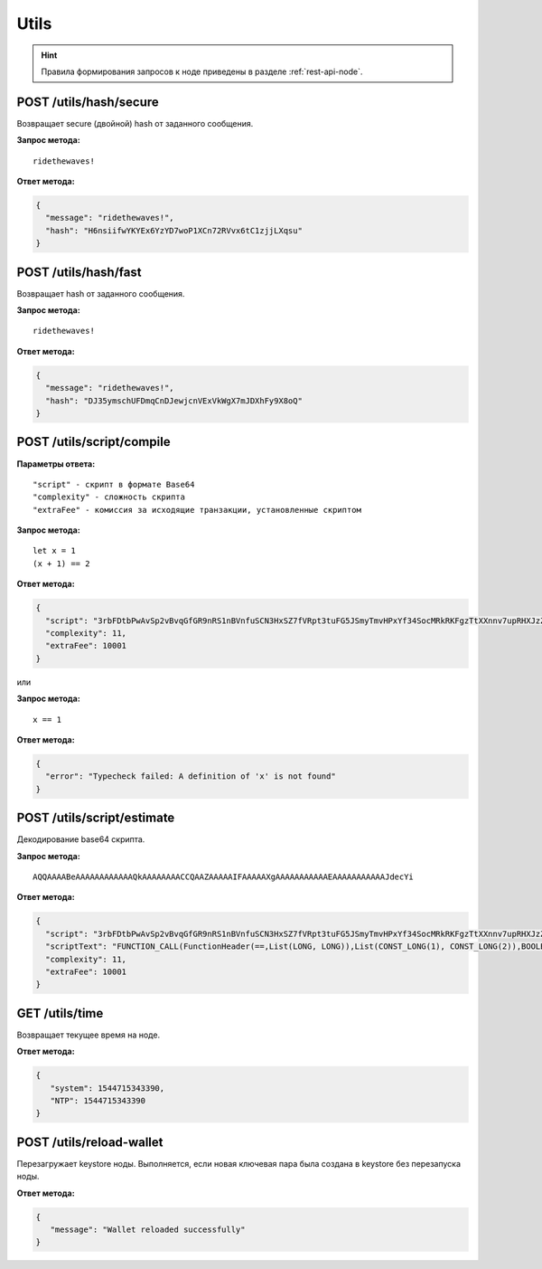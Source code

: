 Utils
=======

.. hint:: Правила формирования запросов к ноде приведены в разделе :ref:`rest-api-node`.
   
POST /utils/hash/secure
~~~~~~~~~~~~~~~~~~~~~~~

Возвращает secure (двойной) hash от заданного сообщения.

**Запрос метода:**

::

   ridethewaves!

**Ответ метода:**

.. code:: js

   {
     "message": "ridethewaves!",
     "hash": "H6nsiifwYKYEx6YzYD7woP1XCn72RVvx6tC1zjjLXqsu"
   }

.. _utils-hash:

POST /utils/hash/fast
~~~~~~~~~~~~~~~~~~~~~

Возвращает hash от заданного сообщения.

**Запрос метода:**

::

   ridethewaves!

**Ответ метода:**

.. code:: js

   {
     "message": "ridethewaves!",
     "hash": "DJ35ymschUFDmqCnDJewjcnVExVkWgX7mJDXhFy9X8oQ"
   }

POST /utils/script/compile
~~~~~~~~~~~~~~~~~~~~~~~~~~

**Параметры ответа:**

::

   "script" - скрипт в формате Base64
   "complexity" - сложность скрипта
   "extraFee" - комиссия за исходящие транзакции, установленные скриптом

**Запрос метода:**

::

   let x = 1
   (x + 1) == 2

**Ответ метода:**

.. code:: json

   {
     "script": "3rbFDtbPwAvSp2vBvqGfGR9nRS1nBVnfuSCN3HxSZ7fVRpt3tuFG5JSmyTmvHPxYf34SocMRkRKFgzTtXXnnv7upRHXJzZrLSQo8tUW6yMtEiZ",
     "complexity": 11,
     "extraFee": 10001
   }

или 

**Запрос метода:**

::

   x == 1

**Ответ метода:**

.. code:: json

   {
     "error": "Typecheck failed: A definition of 'x' is not found"
   }

POST /utils/script/estimate
~~~~~~~~~~~~~~~~~~~~~~~~~~~

Декодирование base64 скрипта.

**Запрос метода:**

::

   AQQAAAABeAAAAAAAAAAAAQkAAAAAAAACCQAAZAAAAAIFAAAAAXgAAAAAAAAAAAEAAAAAAAAAAAJdecYi

**Ответ метода:**

.. code:: json

   {
     "script": "3rbFDtbPwAvSp2vBvqGfGR9nRS1nBVnfuSCN3HxSZ7fVRpt3tuFG5JSmyTmvHPxYf34SocMRkRKFgzTtXXnnv7upRHXJzZrLSQo8tUW6yMtEiZ",
     "scriptText": "FUNCTION_CALL(FunctionHeader(==,List(LONG, LONG)),List(CONST_LONG(1), CONST_LONG(2)),BOOLEAN)",
     "complexity": 11,
     "extraFee": 10001
   }

GET /utils/time
~~~~~~~~~~~~~~~~~~~~~~~~~~~
Возвращает текущее время на ноде.

**Ответ метода:**

.. code:: json

   {
      "system": 1544715343390,
      "NTP": 1544715343390
   }

POST /utils/reload-wallet
~~~~~~~~~~~~~~~~~~~~~~~~~~~
Перезагружает keystore ноды. Выполняется, если новая ключевая пара была создана в keystore без перезапуска ноды.

**Ответ метода:**

.. code:: json

   {
      "message": "Wallet reloaded successfully"
   }
